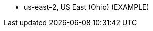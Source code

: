 // KEEP THIS FILE BLANK normally. By default, this file's content is excluded from the generated guide. The content about supported Regions now comes from the boilerplate (non-partner-editable) file regions_default.adoc.

// If your Quick Start requires custom info (e.g., the product is limited to a specific Region and that will not change), uncomment the custom_supported_regions attribute in the _settings.adoc file. Add the custom info here. It then appears in the generated guide instead of the boilerplate.

// Do not list all the supported Regions or provide any other info that will go out of date when new Regions are released or when services add support for more Regions.


* us-east-2, US East (Ohio) (EXAMPLE)

//Full list: https://docs.aws.amazon.com/general/latest/gr/rande.html
